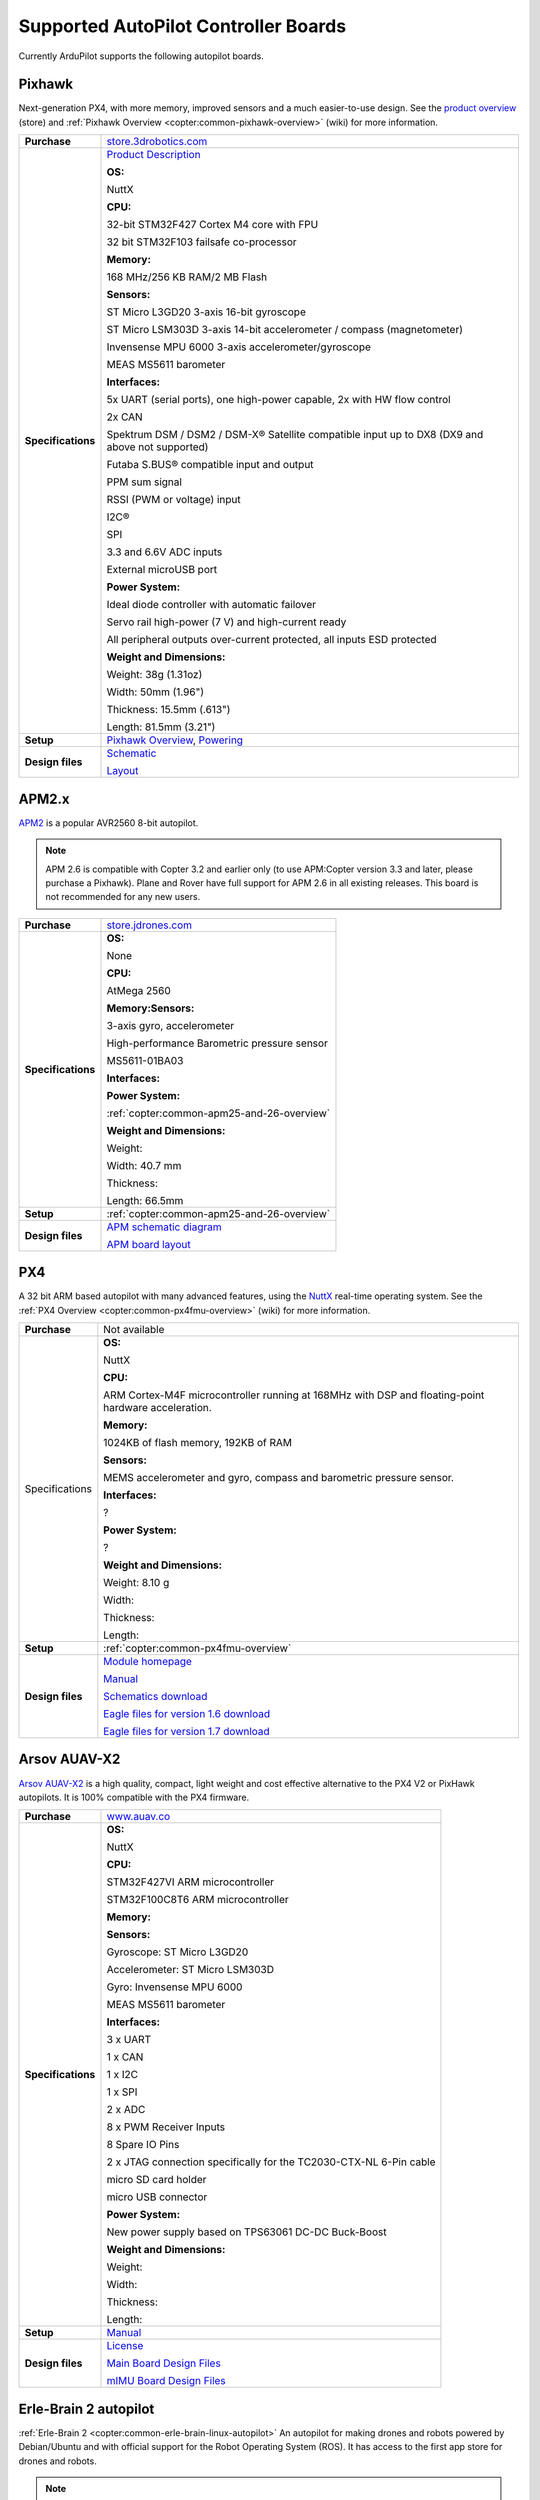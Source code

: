 .. _supported-autopilot-controller-boards:

=====================================
Supported AutoPilot Controller Boards
=====================================

Currently ArduPilot supports the following autopilot boards.

Pixhawk
=======

Next-generation PX4, with more memory, improved sensors and a much
easier-to-use design. See the `product overview <https://store.3drobotics.com/products/3dr-pixhawk#product-description>`__
(store) and :ref:`Pixhawk Overview <copter:common-pixhawk-overview>` (wiki)
for more information.

+--------------------------------------+----------------------------------------------------------------------------------------------------+
| **Purchase**                         | `store.3drobotics.com <https://store.3drobotics.com/products/3dr-pixhawk>`__                       |
+--------------------------------------+----------------------------------------------------------------------------------------------------+
| **Specifications**                   | `Product Description <https://store.3drobotics.com/products/3dr-pixhawk#product-description>`__    |
|                                      |                                                                                                    |
|                                      | **OS:**                                                                                            |
|                                      |                                                                                                    |
|                                      | NuttX                                                                                              |
|                                      |                                                                                                    |
|                                      | **CPU:**                                                                                           |
|                                      |                                                                                                    |
|                                      | 32-bit STM32F427 Cortex M4 core with FPU                                                           |
|                                      |                                                                                                    |
|                                      | 32 bit STM32F103 failsafe co-processor                                                             |
|                                      |                                                                                                    |
|                                      | **Memory:**                                                                                        |
|                                      |                                                                                                    |
|                                      | 168 MHz/256 KB RAM/2 MB Flash                                                                      |
|                                      |                                                                                                    |
|                                      | **Sensors:**                                                                                       |
|                                      |                                                                                                    |
|                                      | ST Micro L3GD20 3-axis 16-bit gyroscope                                                            |
|                                      |                                                                                                    |
|                                      | ST Micro LSM303D 3-axis 14-bit accelerometer / compass (magnetometer)                              |
|                                      |                                                                                                    |
|                                      | Invensense MPU 6000 3-axis                                                                         |
|                                      | accelerometer/gyroscope                                                                            |
|                                      |                                                                                                    |
|                                      | MEAS MS5611 barometer                                                                              |
|                                      |                                                                                                    |
|                                      | **Interfaces:**                                                                                    |
|                                      |                                                                                                    |
|                                      | 5x UART (serial ports), one high-power capable, 2x with HW flow control                            |
|                                      |                                                                                                    |
|                                      | 2x CAN                                                                                             |
|                                      |                                                                                                    |
|                                      | Spektrum DSM / DSM2 / DSM-X®                                                                       |
|                                      | Satellite compatible input up to DX8 (DX9 and above not supported)                                 |
|                                      |                                                                                                    |
|                                      | Futaba S.BUS® compatible input and output                                                          |
|                                      |                                                                                                    |
|                                      | PPM sum signal                                                                                     |
|                                      |                                                                                                    |
|                                      | RSSI (PWM or voltage) input                                                                        |
|                                      |                                                                                                    |
|                                      | I2C®                                                                                               |
|                                      |                                                                                                    |
|                                      | SPI                                                                                                |
|                                      |                                                                                                    |
|                                      | 3.3 and 6.6V ADC inputs                                                                            |
|                                      |                                                                                                    |
|                                      | External microUSB port                                                                             |
|                                      |                                                                                                    |
|                                      | **Power System:**                                                                                  |
|                                      |                                                                                                    |
|                                      | Ideal diode controller with                                                                        |
|                                      | automatic failover                                                                                 |
|                                      |                                                                                                    |
|                                      | Servo rail high-power (7 V) and high-current ready                                                 |
|                                      |                                                                                                    |
|                                      | All peripheral outputs over-current                                                                |
|                                      | protected, all inputs ESD protected                                                                |
|                                      |                                                                                                    |
|                                      | **Weight and Dimensions:**                                                                         |
|                                      |                                                                                                    |    
|                                      | Weight: 38g (1.31oz)                                                                               |
|                                      |                                                                                                    |
|                                      | Width: 50mm (1.96")                                                                                |
|                                      |                                                                                                    |
|                                      | Thickness: 15.5mm (.613")                                                                          |
|                                      |                                                                                                    |
|                                      | Length: 81.5mm (3.21")                                                                             |
+--------------------------------------+----------------------------------------------------------------------------------------------------+
| **Setup**                            | `Pixhawk Overview <http://copter.ardupilot.com/common-pixhawk-overview/#specifications>`__,        |
|                                      | `Powering <http://copter.ardupilot.com/wiki/common-powering-the-pixhawk/>`__                       |
+--------------------------------------+----------------------------------------------------------------------------------------------------+
| **Design files**                     | `Schematic <http://firmware.ardupilot.org/downloads/wiki/pdf_guides/px4fmuv2.4.3_schematic.pdf>`__ |
|                                      |                                                                                                    |
|                                      | `Layout <http://firmware.ardupilot.org/downloads/wiki/pdf_guides/Pixhawk-Open-Hardware.zip>`__     |
+--------------------------------------+----------------------------------------------------------------------------------------------------+

APM2.x
======

`APM2 <http://store.jdrones.com/ArduPilot_MEGA_2_5_p/fcapm25side.htm>`__
is a popular AVR2560 8-bit autopilot.

.. note::

   APM 2.6 is compatible with Copter 3.2 and earlier only (to use
   APM:Copter version 3.3 and later, please purchase a Pixhawk). Plane and
   Rover have full support for APM 2.6 in all existing releases. This board
   is not recommended for any new users.

+--------------------------------------+--------------------------------------------+
| **Purchase**                         | |jdrones_amp2.x|                           |
+--------------------------------------+--------------------------------------------+
| **Specifications**                   | **OS:**                                    |
|                                      |                                            |
|                                      | None                                       |
|                                      |                                            |
|                                      | **CPU:**                                   |
|                                      |                                            |
|                                      | AtMega 2560                                |
|                                      |                                            |
|                                      | **Memory:Sensors:**                        |
|                                      |                                            |
|                                      | 3-axis gyro, accelerometer                 |
|                                      |                                            |
|                                      | High-performance Barometric pressure       |
|                                      | sensor                                     |
|                                      |                                            |
|                                      | MS5611-01BA03                              |
|                                      |                                            |
|                                      | **Interfaces:**                            |
|                                      |                                            |
|                                      | **Power System:**                          |
|                                      |                                            |
|                                      | :ref:`copter:common-apm25-and-26-overview` |
|                                      |                                            |
|                                      | **Weight and Dimensions:**                 |
|                                      |                                            |
|                                      | Weight:                                    |
|                                      |                                            |
|                                      | Width: 40.7 mm                             |
|                                      |                                            |
|                                      | Thickness:                                 |
|                                      |                                            |
|                                      | Length: 66.5mm                             |
+--------------------------------------+--------------------------------------------+
| **Setup**                            | :ref:`copter:common-apm25-and-26-overview` |
+--------------------------------------+--------------------------------------------+
| **Design files**                     | |APM_v25_schematic.pdf|                    |
|                                      |                                            |
|                                      | |APM_v252_RELEASE.zip|                     |
|                                      |                                            |
+--------------------------------------+--------------------------------------------+

.. |APM_v252_RELEASE.zip| replace:: `APM board layout <http://firmware.ardupilot.org/downloads/wiki/pdf_guides/APM_v252_RELEASE.zip>`__
.. |APM_v25_schematic.pdf| replace:: `APM schematic diagram <http://firmware.ardupilot.org/downloads/wiki/pdf_guides/APM_v25_schematic.pdf>`__
.. |jdrones_amp2.x| replace:: `store.jdrones.com <http://store.jdrones.com/ArduPilot_MEGA_2_5_p/fcapm25side.htm>`__  

PX4
===

A 32 bit ARM based autopilot with many advanced features, using the
`NuttX <http://nuttx.org/>`__ real-time operating system. See the :ref:`PX4 Overview <copter:common-px4fmu-overview>`
(wiki) for more information.

+--------------------------------------+--------------------------------------+
| **Purchase**                         | Not available                        |
+--------------------------------------+--------------------------------------+
| Specifications                       | **OS:**                              |
|                                      |                                      |
|                                      |                                      |
|                                      | NuttX                                |
|                                      |                                      |
|                                      | **CPU:**                             |
|                                      |                                      |
|                                      | ARM Cortex-M4F microcontroller       |
|                                      | running at 168MHz with DSP and       |
|                                      | floating-point hardware              |
|                                      | acceleration.                        |
|                                      |                                      |
|                                      | **Memory:**                          |
|                                      |                                      |
|                                      | 1024KB of flash memory, 192KB of RAM |
|                                      |                                      |
|                                      | **Sensors:**                         |
|                                      |                                      |
|                                      | MEMS accelerometer and gyro, compass |
|                                      | and barometric pressure sensor.      |
|                                      |                                      |
|                                      | **Interfaces:**                      |
|                                      |                                      |
|                                      | ?                                    |
|                                      |                                      |
|                                      | **Power System:**                    |
|                                      |                                      |
|                                      | ?                                    |
|                                      |                                      |
|                                      | **Weight and Dimensions:**           |
|                                      |                                      |
|                                      | Weight: 8.10 g                       |
|                                      |                                      |
|                                      | Width:                               |
|                                      |                                      |
|                                      | Thickness:                           |
|                                      |                                      |
|                                      | Length:                              |
+--------------------------------------+--------------------------------------+
| **Setup**                            | :ref:`copter:common-px4fmu-overview` |
+--------------------------------------+--------------------------------------+
| **Design files**                     | |PX4_home_page|                      |
|                                      |                                      |
|                                      | |PX4_manual|                         |
|                                      |                                      |
|                                      | |PX4_schematic|                      |
|                                      |                                      |
|                                      | |PX4_eagle_1_6|                      |
|                                      |                                      |
|                                      | |PX4_eagle_1_7|                      |
+--------------------------------------+--------------------------------------+


.. |PX4_home_page| replace:: `Module homepage <https://pixhawk.ethz.ch/px4/modules/px4fmu>`__
.. |PX4_manual| replace:: `Manual <https://pixhawk.ethz.ch/px4/_media/modules/px4fmu-manual-v1.6.pdf>`__
.. |PX4_schematic| replace:: `Schematics download <https://pixhawk.ethz.ch/px4/_media/modules/px4fmu-schematic-v1.6.pdf>`__
.. |PX4_eagle_1_6| replace:: `Eagle files for version 1.6 download <http://stuff.storediydrones.com/PX4FMUv1.6.zip>`__
.. |PX4_eagle_1_7| replace:: `Eagle files for version 1.7 download <http://stuff.storediydrones.com/PX4FMUv1.7.zip>`__    



Arsov AUAV-X2
=============

`Arsov AUAV-X2 <http://www.auav.co/product-p/auavx2.htm>`__ is a high
quality, compact, light weight and cost effective alternative to the PX4
V2 or PixHawk autopilots. It is 100% compatible with the PX4 firmware.

+--------------------------------------+--------------------------------------+
| **Purchase**                         | `www.auav.co <http://www.auav.co/pro |
|                                      | duct-p/auavx2.htm>`__                |
+--------------------------------------+--------------------------------------+
| **Specifications**                   | **OS:**                              |
|                                      |                                      |
|                                      |                                      |
|                                      | NuttX                                |
|                                      |                                      |
|                                      | **CPU:**                             |
|                                      |                                      |
|                                      | STM32F427VI ARM microcontroller      |
|                                      |                                      |
|                                      | STM32F100C8T6 ARM microcontroller    |
|                                      |                                      |
|                                      | **Memory:**                          |
|                                      |                                      |
|                                      | **Sensors:**                         |
|                                      |                                      |
|                                      | Gyroscope: ST Micro L3GD20           |
|                                      |                                      |
|                                      | Accelerometer: ST Micro LSM303D      |
|                                      |                                      |
|                                      | Gyro: Invensense MPU 6000            |
|                                      |                                      |
|                                      | MEAS MS5611 barometer                |
|                                      |                                      |
|                                      | **Interfaces:**                      |
|                                      |                                      |
|                                      | 3 x UART                             |
|                                      |                                      |
|                                      | 1 x CAN                              |
|                                      |                                      |
|                                      | 1 x I2C                              |
|                                      |                                      |
|                                      | 1 x SPI                              |
|                                      |                                      |
|                                      | 2 x ADC                              |
|                                      |                                      |
|                                      | 8 x PWM Receiver Inputs              |
|                                      |                                      |
|                                      | 8 Spare IO Pins                      |
|                                      |                                      |
|                                      | 2 x JTAG connection specifically for |
|                                      | the TC2030-CTX-NL 6-Pin cable        |
|                                      |                                      |
|                                      | micro SD card holder                 |
|                                      |                                      |
|                                      | micro USB connector                  |
|                                      |                                      |
|                                      | **Power System:**                    |
|                                      |                                      |
|                                      | New power supply based on TPS63061   |
|                                      | DC-DC Buck-Boost                     |
|                                      |                                      |
|                                      | **Weight and Dimensions:**           |
|                                      |                                      |
|                                      | Weight:                              |
|                                      |                                      |
|                                      | Width:                               |
|                                      |                                      |
|                                      | Thickness:                           |
|                                      |                                      |
|                                      | Length:                              |
+--------------------------------------+--------------------------------------+
| **Setup**                            | `Manual <http://www.auav.co/v/Public |
|                                      | Downloads/AUAV_X2_Manual.pdf>`__     |
+--------------------------------------+--------------------------------------+
| **Design files**                     | `License <https://github.com/PX4/Har |
|                                      | dware/blob/master/README.md>`__      |
|                                      |                                      |
|                                      | `Main Board Design                   |
|                                      | Files <http://www.auav.co/v/PublicDo |
|                                      | wnloads/AUAV_X2_R01.zip>`__          |
|                                      |                                      |
|                                      | `mIMU Board Design                   |
|                                      | Files <http://www.auav.co/v/PublicDo |
|                                      | wnloads/AUAV_Micro_IMU_V2.zip>`__    |
+--------------------------------------+--------------------------------------+


.. _supported-autopilot-controller-boards_erle-brain2_autopilot:

Erle-Brain 2 autopilot
======================

:ref:`Erle-Brain 2 <copter:common-erle-brain-linux-autopilot>` An
autopilot for making drones and robots powered by Debian/Ubuntu and with
official support for the Robot Operating System (ROS). It has access to
the first app store for drones and robots.

.. note::

   `Erle-Brain 2 <https://erlerobotics.com/blog/product/erle-brain-v2/>`__ is a
   commercial artificial robotic brain that runs APM autopilot. It combines
   a Raspberry Pi 2, a sensor cape and other components in order to achieve
   a complete embedded Linux board.

+--------------------------------------+--------------------------------------+
| **Purchase**                         | |erlebrain_2_purchase|               |
+--------------------------------------+--------------------------------------+
| **Specifications**                   | **OS:**                              |
|                                      |                                      |
|                                      |                                      |
|                                      | Linux Debian or Ubuntu               |
|                                      |                                      |
|                                      | **CPU:**                             |
|                                      |                                      |
|                                      | 900MHz quad-core ARM Cortex-A7 CPU   |
|                                      |                                      |
|                                      | **Sensors:**                         |
|                                      |                                      |
|                                      | Gravity sensor, gyroscope, digital   |
|                                      | compass, Pressure sensor and         |
|                                      | temperature sensor, ADC for battery  |
|                                      | sensing                              |
|                                      |                                      |
|                                      | **Interfaces:**                      |
|                                      |                                      |
|                                      | 12x PWM, 1x RC IN, 1x Power Module   |
|                                      | Connector, 1x I2C connector, 1x UART |
|                                      | connector, 4 USB ports, Full HDMI    |
|                                      | port, 10/100 Ethernet, Combined      |
|                                      | 3.5mm audio jack and composite.      |
|                                      |                                      |
|                                      | **Camera (optional):** 5MP Fixed     |
|                                      | focus lens, 2592 x 1944 pixel static |
|                                      | images, supports 1080p30, 720p60 and |
|                                      | 640x480p60/90 video record           |
|                                      |                                      |
|                                      | **Power System:**                    |
|                                      |                                      |
|                                      | Traditional Power modules            |
|                                      |                                      |
|                                      | **Weight and Dimensions:**           |
|                                      |                                      |
|                                      | Weight: 100 grams                    |
|                                      |                                      |
|                                      | 70x96x20mm (without camera)          |
|                                      |                                      |
|                                      | 70x96x58.3mm (with camera),          |
+--------------------------------------+--------------------------------------+
| **Setup**                            | `Documentation <http://erlerobotics. |
|                                      | com/docs/>`__                        |
+--------------------------------------+--------------------------------------+


.. |erlebrain_2_purchase| replace:: `Erle-Brain2 (store) <https://erlerobotics.com/blog/product/erle-brain-v2/>`__



.. _supported-autopilot-controller-boards_erle-brain_autopilot:

Erle-Brain 1 autopilot (discontinued)
=====================================

:ref:`Erle-Brain <copter:common-erle-brain-linux-autopilot>` An
autopilot for making drones powered by Ubuntu and with official support
for the Robot Operating System (ROS). It has access to the first app
store for drones and robots.

.. note::

   Erle-Brain is a commercial autopilot. It combines a BeagleBone
   Black, the :ref:`PixHawk Fire Cape <supported-autopilot-controller-boards_pixhawk_fire_cape_pxf>` (above) and
   other components.

+--------------------------------------+-----------------------------------------------------------------------------+
| **Purchase**                         | `erle-brain <http://erlerobotics.com/blog/product/erle-brain/>`__           |
+--------------------------------------+-----------------------------------------------------------------------------+
| **Specifications**                   | **OS:**                                                                     |
|                                      |                                                                             |
|                                      |                                                                             |
|                                      | Linux Ubuntu                                                                |
|                                      |                                                                             |
|                                      | **CPU:**                                                                    |
|                                      |                                                                             |
|                                      | Cortex-A8 @ 1 GHz,                                                          |
|                                      |                                                                             |
|                                      | **Memory:**                                                                 |
|                                      |                                                                             |
|                                      | 512 MB DDR3 with 4GB of flash memory                                        |
|                                      | (8bit Embedded MMC)                                                         |
|                                      |                                                                             |
|                                      | **Sensors:**                                                                |
|                                      |                                                                             |
|                                      | MPU6000, MPU9250, LSM9DS0,                                                  |
|                                      | MS5611-01BA                                                                 |
|                                      |                                                                             |
|                                      | **Interfaces:**                                                             |
|                                      |                                                                             |
|                                      | SPI, 3xI2C, 2xUART, CAN, Buzzer,                                            |
|                                      | Safety, 8 PWM channels, PPM, S.Bus,                                         |
|                                      | ADC, Specktrum, 2xUSB, Ethernet                                             |
|                                      |                                                                             |
|                                      | **Power System:**                                                           |
|                                      |                                                                             |
|                                      | Traditional Power modules                                                   |
|                                      |                                                                             |
|                                      | **Weight and Dimensions:**                                                  |
|                                      |                                                                             |
|                                      | Weight: 110 grams                                                           |
|                                      |                                                                             |
|                                      | Width: 75 cm                                                                |
|                                      |                                                                             |
|                                      | Thickness PCB: 1.6 mm                                                       |
|                                      |                                                                             |
|                                      | Length: 92 cm                                                               |
+--------------------------------------+-----------------------------------------------------------------------------+
| **Setup**                            | `Updating software <http://erlerobotics.com/blog/updating-the-software/>`__ |
|                                      |                                                                             |
|                                      |                                                                             |
|                                      | :ref:`BeaglePilot                                                           |
|                                      | Project <beaglepilot>` (wiki)                                               |
|                                      |                                                                             |
|                                      |                                                                             |
|                                      | `Building ArduPilot for BeagleBone Black on                                 |
|                                      | Linux <building-for-beaglebone-black-on-linux/>`__  (wiki)                  |
|                                      |                                                                             |
+--------------------------------------+-----------------------------------------------------------------------------+
| **Design files**                     | `Design files <https://github.com/ArduPilot/PXF>`__                         |
|                                      |                                                                             |
|                                      |                                                                             |
|                                      | :ref:`copter:common-erle-brain-linux-autopilot`                             |
+--------------------------------------+-----------------------------------------------------------------------------+


.. _supported-autopilot-controller-boards_pixhawk_fire_cape_pxf:

PixHawk Fire Cape (PXF)
=======================

The PixHawk Fire Cape (PXF) is a daughter board for the :ref:`BeagleBone Black <beaglepilot>`
(BBB) development board that allows to create a fully functional Linux
autopilot for drones. The combination of BBB and PXF allows to a Linux
computer is a fully functional autopilot (one example is the :ref:`Erle-Brain autopilot <supported-autopilot-controller-boards_erle-brain_autopilot>`).

+--------------------------------------+--------------------------------------+
| **Purchase**                         | http://erlerobotics.com/blog/product |
|                                      | /pixhawk-fire-cape/                  |
+--------------------------------------+--------------------------------------+
| **Specifications**                   | **OS:**                              |
|                                      |                                      |
|                                      |                                      |
|                                      | Linux Debian, Linux Ubuntu           |
|                                      |                                      |
|                                      | **CPU:**                             |
|                                      |                                      |
|                                      | **Memory:**                          |
|                                      |                                      |
|                                      | **Sensors:**                         |
|                                      |                                      |
|                                      | MPU6000, MPU9250, LSM9DS0,           |
|                                      | MS5611-01BA                          |
|                                      |                                      |
|                                      | **Interfaces:**                      |
|                                      |                                      |
|                                      | SPI, 3xI2C, 2xUART, CAN, Buzzer,     |
|                                      | Safety, 8 PWM channels, PPM, S.Bus,  |
|                                      | ADC, Specktrum                       |
|                                      |                                      |
|                                      | **Power System:**                    |
|                                      |                                      |
|                                      | Traditional Power modules            |
|                                      |                                      |
|                                      | **Weight and Dimensions:**           |
|                                      |                                      |
|                                      | Weight: 16 grams                     |
|                                      |                                      |
|                                      | Width: 55 cm                         |
|                                      |                                      |
|                                      | Thickness: 1.6 mm                    |
|                                      |                                      |
|                                      |                                      |
|                                      | Length: 85 cm                        |
+--------------------------------------+--------------------------------------+
| **Setup**                            | |erlebrain_updating|                 |
|                                      |                                      |
|                                      |                                      |
|                                      | :ref:`BeaglePilot                    |
|                                      | Project <beaglepilot>` (wiki)        |
|                                      |                                      |
|                                      | `Building ArduPilot for BeagleBone   |
|                                      | Black on                             |
|                                      | Linux <building-for-beaglebone-black |
|                                      | -on-linux/>`__                       |
|                                      | (wiki)                               |
+--------------------------------------+--------------------------------------+
| **Design files**                     | https://github.com/ArduPilot/PXF     |
+--------------------------------------+--------------------------------------+

.. |erlebrain_updating| replace:: `Updating the software <http://erlerobotics.com/blog/updating-the-software/>`__

PixHawk Fire Mini Cape (PXFmini)
================================

The PixHawk Fire Mini Cape (PXFmini) is a daughter board designed for
the low cost `Raspberry Pi zero <https://www.raspberrypi.org/blog/raspberry-pi-zero/>`__ that
allows to create a fully functional Linux autopilot for drones. Inspired
in the PXF cape, provides a minimalist approach which allows having a
reduced size/lightweight and low-cost.

+--------------------------------------+----------------------------------------------------------------------------------------------------------------+
| **Purchase**                         | `pxfmini <https://erlerobotics.com/blog/product/pxfmini/>`__                                                   |
+--------------------------------------+----------------------------------------------------------------------------------------------------------------+
| **Specifications**                   | **OS:**                                                                                                        |
|                                      |                                                                                                                |
|                                      |                                                                                                                |
|                                      | Linux Debian, Linux Ubuntu                                                                                     |
|                                      |                                                                                                                |
|                                      | **CPU:**                                                                                                       |
|                                      |                                                                                                                |
|                                      | **Memory:**                                                                                                    |
|                                      |                                                                                                                |
|                                      | **Sensors:**                                                                                                   |
|                                      |                                                                                                                |
|                                      | MPU9250, MS5611-01BA, ADS1115                                                                                  |
|                                      |                                                                                                                |
|                                      | **Interfaces:**                                                                                                |
|                                      |                                                                                                                |
|                                      | 2xI2C, 1xUART, 1xPPM-SUM, JST-GH                                                                               |
|                                      | type connectors                                                                                                |
|                                      |                                                                                                                |
|                                      | 8xPWM channels                                                                                                 |
|                                      |                                                                                                                |
|                                      | **Power System:**                                                                                              |
|                                      |                                                                                                                |
|                                      | Traditional Power modules                                                                                      |
|                                      |                                                                                                                |
|                                      | **Weight and Dimensions:**                                                                                     |
|                                      |                                                                                                                |
|                                      | Weight: 15 grams                                                                                               |
|                                      |                                                                                                                |
|                                      | Dimension: 31x73mm                                                                                             |
+--------------------------------------+----------------------------------------------------------------------------------------------------------------+
| **Setup**                            | `Setup <http://erlerobotics.com/docs/Artificial_Brains_and_Autopilots/Autopilot_shields/PXFmini/Intro.html>`__ |
+--------------------------------------+----------------------------------------------------------------------------------------------------------------+
| **Design files**                     | To be delivered in February 2016                                                                               |
+--------------------------------------+----------------------------------------------------------------------------------------------------------------+

BBBMINI Cape
============

Low budget DIY Autopilot Cape for BeagleBone Black running ArduPilot on
Linux.

+--------------------------------------+--------------------------------------+
| **Purchase**                         | DIY                                  |
+--------------------------------------+--------------------------------------+
| **Specifications**                   | **OS:** Debian Linux                 |
|                                      |                                      |
|                                      |                                      |
|                                      | **CPU:** Cortex-A8 @ 1 GHz           |
|                                      |                                      |
|                                      | **Memory:** 512 MB DDR3 and 4GB of   |
|                                      | flash memory                         |
|                                      |                                      |
|                                      | **Sensors:**                         |
|                                      |                                      |
|                                      | MPU9250, MS5611, HC-SR04             |
|                                      |                                      |
|                                      | **Interfaces:**                      |
|                                      |                                      |
|                                      | 2 x SPI, I2C, 2 x UART, CAN, 12 x    |
|                                      | PWM channels + 3 x PWM for X-Quad    |
|                                      | configuration, PPM, S.Bus, Spektrum  |
|                                      |                                      |
|                                      | **Power System:**                    |
|                                      |                                      |
|                                      | Power module / UBEC                  |
|                                      |                                      |
|                                      | **Weight and Dimensions:**           |
|                                      |                                      |
|                                      | Weight: 36 grams                     |
|                                      |                                      |
|                                      | Width: 55 mm                         |
|                                      |                                      |
|                                      | Thickness: 1.6 mm                    |
|                                      |                                      |
|                                      | Length: 86 mm                        |
+--------------------------------------+--------------------------------------+
| **Setup**                            | https://github.com/mirkix/BBBMINI    |
+--------------------------------------+--------------------------------------+
| **Design files**                     | https://github.com/mirkix/BBBMINI    |
+--------------------------------------+--------------------------------------+

APM1 (discontinued)
===================

An AVR2560 based autopilot with separate sensor board (aka "oilpan"). As
with APM2 this is no longer supported by Copter. Not recommended for any
new users.

Closed boards
=============

The following boards are known to be closed (they do not publish their
design files).

Parrot Bebop Drone
------------------

The `Bebop Drone <http://www.parrot.com/usa/products/bebop-drone/>`__ is
a Wifi controlled quadrotor UAV that uses `this Linux autopilot <https://us.store.parrot.com/en/accessoires/247-main-board-3520410021619.html>`__
and which can run Copter firmware.

From Copter 3.3 the Bebop can run ArduPilot. Instructions for converting
a Bebop to run ardupilot are
:ref:`here <building-for-bebop-on-linux>`.

+--------------------------------------+--------------------------------------+
| **Purchase**                         | `Parrot                              |
|                                      | Store <https://us.store.parrot.com/e |
|                                      | n/bebop-drone/297-bebop-drone-352041 |
|                                      | 0023996.html#/color-red>`__          |
+--------------------------------------+--------------------------------------+
| **Specifications**                   | **OS:**                              |
|                                      |                                      |
|                                      | Linux (Busybox)                      |
|                                      |                                      |
|                                      | **CPU:**                             |
|                                      |                                      |
|                                      | Parrot P7 dual-core CPU Cortex 9     |
|                                      | with quad core GPU                   |
|                                      |                                      |
|                                      | **Memory:**                          |
|                                      |                                      |
|                                      | 8GB flash                            |
|                                      |                                      |
|                                      | **Sensors:**                         |
|                                      |                                      |
|                                      | MPU6050 for accelerometers and       |
|                                      | gyroscope (I2C),                     |
|                                      |                                      |
|                                      | AKM 8963 compass,                    |
|                                      |                                      |
|                                      | MS5607 barometer,                    |
|                                      |                                      |
|                                      | `Furuno GN-87F                       |
|                                      | GPS <http://www.furuno.com/en/produc |
|                                      | ts/gnss-module/GN-87>`__,            |
|                                      |                                      |
|                                      | Sonar,                               |
|                                      |                                      |
|                                      | Optical-flow,                        |
|                                      |                                      |
|                                      | HD camera                            |
|                                      |                                      |
|                                      | **Interfaces:**                      |
|                                      |                                      |
|                                      | 1x UART serial ports, USB, Built-in  |
|                                      | Wifi                                 |
|                                      |                                      |
|                                      | **Power System:**                    |
|                                      |                                      |
|                                      | **Weight and Dimensions (with        |
|                                      | hull):**                             |
|                                      |                                      |
|                                      | Weight: 400 grams                    |
|                                      |                                      |
|                                      | Width: 33 cm                         |
|                                      |                                      |
|                                      | Thickness: 38 cm                     |
|                                      |                                      |
|                                      | Length: 36 cm                        |
+--------------------------------------+--------------------------------------+
| **Setup**                            | `Building for Bebop on               |
|                                      | Linux <building-for-bebop-on-linux>` |
|                                      | __                                   |
|                                      | (wiki)                               |
+--------------------------------------+--------------------------------------+
| **Design files**                     | NA                                   |
+--------------------------------------+--------------------------------------+

.. note::

   Some of this information was taken from the `Paparazzi UAV wiki
   page on the Bebop <http://wiki.paparazziuav.org/wiki/Bebop>`__.

NAVIO+
------

`NAVIO+ <http://www.emlid.com/>`__ is a sensor cape for the RaspberryPi2
from Emlid. Under rapid development.

+--------------------------------------+--------------------------------------+
| **Purchase**                         | |navio_plus_shop|                    |
+--------------------------------------+--------------------------------------+
| **Specifications**                   | **OS:**                              |
|                                      |                                      |
|                                      | Linux Debian                         |
|                                      |                                      |
|                                      | **CPU:**                             |
|                                      |                                      |
|                                      | ?                                    |
|                                      |                                      |
|                                      | **Memory:**                          |
|                                      |                                      |
|                                      | ?                                    |
|                                      |                                      |
|                                      | **Sensors:**                         |
|                                      |                                      |
|                                      | MPU9250 9DOF IMU                     |
|                                      |                                      |
|                                      | MS5611 Barometer                     |
|                                      |                                      |
|                                      | U-blox M8N Glonass/GPS/Beidou        |
|                                      |                                      |
|                                      | ADS1115 ADC for power monitoring     |
|                                      |                                      |
|                                      | MB85RC FRAM storage                  |
|                                      |                                      |
|                                      | HAT EEPROM                           |
|                                      |                                      |
|                                      | PCA9685 PWM generator                |
|                                      |                                      |
|                                      | RGB LED                              |
|                                      |                                      |
|                                      | **Interfaces:**                      |
|                                      |                                      |
|                                      | 13 PWM servo outputs                 |
|                                      |                                      |
|                                      | PPM input                            |
|                                      |                                      |
|                                      | UART, SPI, I2C for extensions        |
|                                      |                                      |
|                                      | **Power System:**                    |
|                                      |                                      |
|                                      | Triple redundant power supply        |
|                                      |                                      |
|                                      | Power module connector               |
|                                      |                                      |
|                                      | **Weight and Dimensions:**           |
|                                      |                                      |
|                                      | Weight: 24g                          |
|                                      |                                      |
|                                      | Width: 55mm                          |
|                                      |                                      |
|                                      | Thickness: ?                         |
|                                      |                                      |
|                                      | Length: 65mm                         |
+--------------------------------------+--------------------------------------+
| **Setup**                            | `Emlid Documentation                 |
|                                      | site <http://docs.emlid.com/Navio-AP |
|                                      | M/hardware-setup-navio-plus/>`__     |
+--------------------------------------+--------------------------------------+
| **Design files**                     | ?                                    |
+--------------------------------------+--------------------------------------+

.. |navio_plus_shop| replace:: `www.emlid.com/shop/navio-plus <http://www.emlid.com/shop/navio-plus/>`__  
 


NAVIO2
-------

`NAVIO2 <http://www.emlid.com/>`__ is a new sensor cape for the RaspberryPi 3
from Emlid.

+--------------------------------------+--------------------------------------+
| **Purchase**                         | |navio2_shop|                        |
+--------------------------------------+--------------------------------------+
| **Specifications**                   | **OS:**                              |
|                                      |                                      |
|                                      | Linux Debian                         |
|                                      |                                      |
|                                      | **CPU:**                             |
|                                      |                                      |
|                                      | ?                                    |
|                                      |                                      |
|                                      | **Memory:**                          |
|                                      |                                      |
|                                      | ?                                    |
|                                      |                                      |
|                                      | **Sensors:**                         |
|                                      |                                      |
|                                      | MPU9250 9DOF IMU                     |
|                                      |                                      |
|                                      | LSM9DS1 9DOF IMU                     |
|                                      |                                      |
|                                      | MS5611 Barometer                     |
|                                      |                                      |
|                                      | U-blox M8N Glonass/GPS/Beidou        |
|                                      |                                      |
|                                      | RC I/O co-processor                  |
|                                      |                                      |
|                                      | HAT EEPROM                           |
|                                      |                                      |
|                                      | RGB LED                              |
|                                      |                                      |
|                                      | **Interfaces:**                      |
|                                      |                                      |
|                                      | 14 PWM servo outputs                 |
|                                      |                                      |
|                                      | PPM/S.Bus input                      |
|                                      |                                      |
|                                      | UART, I2C, ADC for extensions        |
|                                      |                                      |
|                                      | **Power System:**                    |
|                                      |                                      |
|                                      | Triple redundant power supply        |
|                                      |                                      |
|                                      | Power module connector               |
|                                      |                                      |
|                                      | **Weight and Dimensions:**           |
|                                      |                                      |
|                                      | Weight: 23g                          |
|                                      |                                      |
|                                      | Width: 55mm                          |
|                                      |                                      |
|                                      | Thickness: ?                         |
|                                      |                                      |
|                                      | Length: 65mm                         |
+--------------------------------------+--------------------------------------+
| **Setup**                            | `Emlid Documentation                 |
|                                      | site <http://docs.emlid.com/navio2/  |
|                                      | Navio-APM/hardware-setup/>`__        |
+--------------------------------------+--------------------------------------+
| **Design files**                     | ?                                    |
+--------------------------------------+--------------------------------------+

.. |navio2_shop| replace:: `www.emlid.com/shop/navio2 <http://www.emlid.com/shop/navio2/>`__  
 


VRBrain
-------

`VRBrain <http://vrbrain.wordpress.com/>`__ is a multipurpose controller
board that comes loaded with a 32 bit version of Copter firmware. At
time of writing the latest version is `VR Brain 5 <http://www.virtualrobotix.it/index.php/en/shop/autopilot/vrbrain5-detail>`__.

+--------------------------------------+--------------------------------------+
| **Purchase**                         | `vrbrain.wordpress.com/store/ <https |
|                                      | ://vrbrain.wordpress.com/store/>`__  |
+--------------------------------------+--------------------------------------+
| **Specifications**                   | **OS:**                              |
|                                      |                                      |
|                                      |                                      |
|                                      | NuttX                                |
|                                      |                                      |
|                                      | **CPU:**                             |
|                                      |                                      |
|                                      | ARM CortexM4F microcontroller with   |
|                                      | DSP and FPU.                         |
|                                      |                                      |
|                                      | **Memory:**                          |
|                                      |                                      |
|                                      | 1024KB flash memory, 192KB of RAM.   |
|                                      |                                      |
|                                      | **Sensors:**                         |
|                                      |                                      |
|                                      | mems accelerometer and gyroscope.    |
|                                      |                                      |
|                                      | barometer with 10 cm resolution.     |
|                                      |                                      |
|                                      | 2 SPI expansion BUS for optional IMU |
|                                      |                                      |
|                                      | 1 sonar input.                       |
|                                      |                                      |
|                                      | **Interfaces:**                      |
|                                      |                                      |
|                                      | 8 RC Input standard PPM , PPMSUM ,   |
|                                      | SBUS                                 |
|                                      |                                      |
|                                      | 8 RC Output at 490 hz                |
|                                      |                                      |
|                                      | 1 integrated high speed data flash   |
|                                      | for logging data                     |
|                                      |                                      |
|                                      | 1 Can bus 2 i2c Bus                  |
|                                      |                                      |
|                                      | 3 Serial port available one for GPS  |
|                                      | 1 for serial option 1 for serial     |
|                                      | telemetry.                           |
|                                      |                                      |
|                                      | 3 digital switch (ULN2003).          |
|                                      |                                      |
|                                      | Jtag support for onboard realtime    |
|                                      | debugger.                            |
|                                      |                                      |
|                                      | 1 Buzzer output.                     |
|                                      |                                      |
|                                      | 1 Input for control lipo voltage     |
|                                      |                                      |
|                                      | **Power System:**                    |
|                                      |                                      |
|                                      | **Weight and Dimensions:**           |
|                                      |                                      |
|                                      | Weight: ?                            |
|                                      |                                      |
|                                      | Width: 4 cm                          |
|                                      |                                      |
|                                      | Thickness: ?                         |
|                                      |                                      |
|                                      | Length: 6 cm                         |
+--------------------------------------+--------------------------------------+
| **Setup**                            | `Quick Start                         |
|                                      | Guide <https://vrbrain.wordpress.com |
|                                      | /quick-start-guide/>`__              |
+--------------------------------------+--------------------------------------+
| **Design files**                     | ?                                    |
+--------------------------------------+--------------------------------------+

Qualcomm Snapdragon Flight Kit
------------------------------

The `Qualcomm® Snapdragon Flight™ Kit (Developer’s Edition) <http://shop.intrinsyc.com/products/snapdragon-flight-dev-kit>`__
is small (58x40mm) but offers a lot of CPU power and two on-board
cameras. It contains 4 'Krait' ARM cores which run Linux (Ubuntu 14.04
Trusty, by default), and 3 'Hexagon' DSP cores which run the QURT RTOS.
In addition it includes Wi-Fi, Bluetooth connectivity, automotive-grade
GPS and many more features.

Information about using this board with ArduPilot can be found here:
:ref:`Building for Qualcomm Snapdragon Flight Kit <building-for-qualcomm-snapdragon-flight-kit>`, `QURT Port <https://github.com/ArduPilot/ardupilot/blob/master/libraries/AP_HAL_QURT/README.md>`__
(Github) and `QFlight Port <https://github.com/ArduPilot/ardupilot/tree/master/libraries/AP_HAL_Linux/qflight>`__
(Github).

.. warning::

   Due to some rather unusual licensing terms from Intrinsyc we
   cannot distribute binaries of ArduPilot (or any program built with the
   Qualcomm libraries). So you will have to build the firmware
   yourself.

+--------------------------------------+--------------------------------------+
| **Purchase**                         | `shop.intrinsyc.com/products/snapdra |
|                                      | gon-flight-dev-kit <http://shop.intr |
|                                      | insyc.com/products/snapdragon-flight |
|                                      | -dev-kit>`__                         |
+--------------------------------------+--------------------------------------+
| **Specifications**                   | **OS:**                              |
|                                      |                                      |
|                                      |                                      |
|                                      | Ubuntu Linux (Ubuntu 14.04 Trusty by |
|                                      | default)                             |
|                                      |                                      |
|                                      | **System on a Chip:                  |
|                                      | System-on-Chip:** Snapdragon 801     |
|                                      |                                      |
|                                      | CPU: Quad-core 2.26 GHz Krait        |
|                                      |                                      |
|                                      | DSP: Hexagon DSP (QDSP6 V5A) – 801   |
|                                      | MHz+256KL2 (running the flight code) |
|                                      |                                      |
|                                      | GPU: Qualcomm® Adreno™ 330 GPU       |
|                                      |                                      |
|                                      | **Memory:**                          |
|                                      |                                      |
|                                      | RAM: 2GB LPDDR3 PoP @931 MHz         |
|                                      |                                      |
|                                      | Storage: 32GB eMMC Flash             |
|                                      |                                      |
|                                      | **Sensors:**                         |
|                                      |                                      |
|                                      | GPS: Telit Jupiter SE868 V2 module   |
|                                      |                                      |
|                                      | Omnivision OV7251 on Sunny Module    |
|                                      | MD102A-200 (Optic Flow camera -      |
|                                      | 640×480)                             |
|                                      |                                      |
|                                      | Sony IMX135 on Liteon Module         |
|                                      | 12P1BAD11 (4K High Res camera)       |
|                                      |                                      |
|                                      | MPU: Invensense MPU-9250 9-Axis      |
|                                      | Sensor, 3x3mm QFN                    |
|                                      |                                      |
|                                      | Baro: Bosch BMP280 barometric        |
|                                      | pressure sensor                      |
|                                      |                                      |
|                                      | **Interfaces:**                      |
|                                      |                                      |
|                                      | CSR SiRFstarV @ 5Hz via UART         |
|                                      |                                      |
|                                      | uCOAX connector on-board for         |
|                                      | connection to external GPS patch     |
|                                      | antenna                              |
|                                      |                                      |
|                                      | BT/WiFi: BT 4.0 and 2G/5G WiFi via   |
|                                      | QCA6234                              |
|                                      |                                      |
|                                      | Wifi: Qualcomm® VIVE™ 1-stream       |
|                                      | 802.11n/ac with MU-MIMO † Integrated |
|                                      | digital core                         |
|                                      |                                      |
|                                      | 802.11n, 2×2 MIMO with 2 uCOAX       |
|                                      | connectors on-board for connection   |
|                                      | to external antenna                  |
|                                      |                                      |
|                                      | One USB 3.0 OTG port (micro-A/B)     |
|                                      |                                      |
|                                      | Micro SD card slot                   |
|                                      |                                      |
|                                      | Gimbal connector (PWB/GND/BLSP)      |
|                                      |                                      |
|                                      | ESC connector (2W UART)              |
|                                      |                                      |
|                                      | I2C                                  |
|                                      |                                      |
|                                      | 60-pin high speed Samtec             |
|                                      | QSH-030-01-L-D-A-K expansion         |
|                                      | connector                            |
|                                      |                                      |
|                                      | 2x BLSP (BAM Low Speed Peripheral)   |
|                                      |                                      |
|                                      | USB                                  |
|                                      |                                      |
|                                      | **Power System:**                    |
|                                      |                                      |
|                                      | 5VDC via external 2S-6S battery      |
|                                      | regulated down to 5V via APM adapter |
|                                      |                                      |
|                                      | **Weight and Dimensions:**           |
|                                      |                                      |
|                                      | Weight: ?                            |
|                                      |                                      |
|                                      | Width: 58mm for pcb (68 with         |
|                                      | pcb+connectors+camera)               |
|                                      |                                      |
|                                      | Thickness: ?                         |
|                                      |                                      |
|                                      | Length: 40mm for pcb (52 with        |
|                                      | pcb+connectors+camera)Additional     |
|                                      | information can be found at          |
|                                      | `www.intrinsyc.com/qualcomm-snapdrag |
|                                      | on-flight-details/ <http://www.intri |
|                                      | nsyc.com/qualcomm-snapdragon-flight- |
|                                      | details/>`__                         |
|                                      | (behind short survey).               |
+--------------------------------------+--------------------------------------+
| **Setup**                            | ?                                    |
+--------------------------------------+--------------------------------------+
| **Design files**                     | ?                                    |
+--------------------------------------+--------------------------------------+

